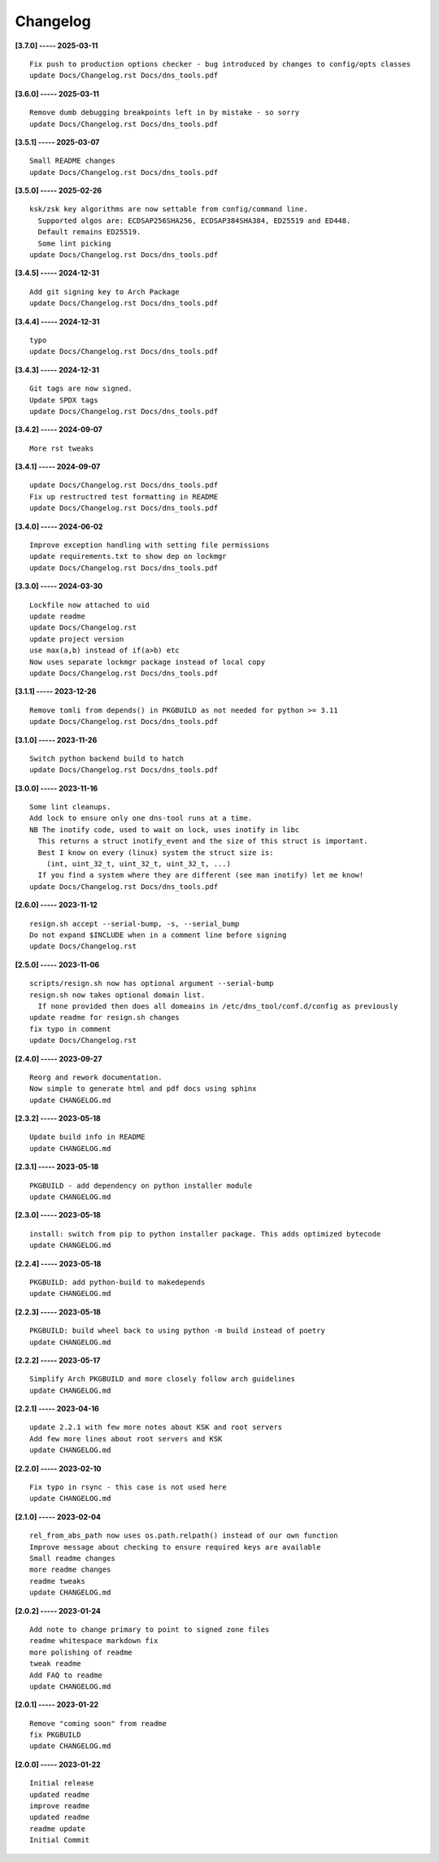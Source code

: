 Changelog
=========

**[3.7.0] ----- 2025-03-11** ::

	    Fix push to production options checker - bug introduced by changes to config/opts classes
	    update Docs/Changelog.rst Docs/dns_tools.pdf


**[3.6.0] ----- 2025-03-11** ::

	    Remove dumb debugging breakpoints left in by mistake - so sorry
	    update Docs/Changelog.rst Docs/dns_tools.pdf


**[3.5.1] ----- 2025-03-07** ::

	    Small README changes
	    update Docs/Changelog.rst Docs/dns_tools.pdf


**[3.5.0] ----- 2025-02-26** ::

	    ksk/zsk key algorithms are now settable from config/command line.
	      Supported algos are: ECDSAP256SHA256, ECDSAP384SHA384, ED25519 and ED448.
	      Default remains ED25519.
	      Some lint picking
	    update Docs/Changelog.rst Docs/dns_tools.pdf


**[3.4.5] ----- 2024-12-31** ::

	    Add git signing key to Arch Package
	    update Docs/Changelog.rst Docs/dns_tools.pdf


**[3.4.4] ----- 2024-12-31** ::

	    typo
	    update Docs/Changelog.rst Docs/dns_tools.pdf


**[3.4.3] ----- 2024-12-31** ::

	    Git tags are now signed.
	    Update SPDX tags
	    update Docs/Changelog.rst Docs/dns_tools.pdf


**[3.4.2] ----- 2024-09-07** ::

	    More rst tweaks


**[3.4.1] ----- 2024-09-07** ::

	    update Docs/Changelog.rst Docs/dns_tools.pdf
	    Fix up restructred test formatting in README
	    update Docs/Changelog.rst Docs/dns_tools.pdf


**[3.4.0] ----- 2024-06-02** ::

	    Improve exception handling with setting file permissions
	    update requirements.txt to show dep on lockmgr
	    update Docs/Changelog.rst Docs/dns_tools.pdf


**[3.3.0] ----- 2024-03-30** ::

	    Lockfile now attached to uid
	    update readme
	    update Docs/Changelog.rst
	    update project version
	    use max(a,b) instead of if(a>b) etc
	    Now uses separate lockmgr package instead of local copy
	    update Docs/Changelog.rst Docs/dns_tools.pdf


**[3.1.1] ----- 2023-12-26** ::

	    Remove tomli from depends() in PKGBUILD as not needed for python >= 3.11
	    update Docs/Changelog.rst Docs/dns_tools.pdf


**[3.1.0] ----- 2023-11-26** ::

	    Switch python backend build to hatch
	    update Docs/Changelog.rst Docs/dns_tools.pdf


**[3.0.0] ----- 2023-11-16** ::

	    Some lint cleanups.
	    Add lock to ensure only one dns-tool runs at a time.
	    NB The inotify code, used to wait on lock, uses inotify in libc
	      This returns a struct inotify_event and the size of this struct is important.
	      Best I know on every (linux) system the struct size is:
	        (int, uint_32_t, uint_32_t, uint_32_t, ...)
	      If you find a system where they are different (see man inotify) let me know!
	    update Docs/Changelog.rst Docs/dns_tools.pdf


**[2.6.0] ----- 2023-11-12** ::

	    resign.sh accept --serial-bump, -s, --serial_bump
	    Do not expand $INCLUDE when in a comment line before signing
	    update Docs/Changelog.rst


**[2.5.0] ----- 2023-11-06** ::

	    scripts/resign.sh now has optional argument --serial-bump
	    resign.sh now takes optional domain list.
	      If none provided then does all domeains in /etc/dns_tool/conf.d/config as previously
	    update readme for resign.sh changes
	    fix typo in comment
	    update Docs/Changelog.rst


**[2.4.0] ----- 2023-09-27** ::

	    Reorg and rework documentation.
	    Now simple to generate html and pdf docs using sphinx
	    update CHANGELOG.md


**[2.3.2] ----- 2023-05-18** ::

	    Update build info in README
	    update CHANGELOG.md


**[2.3.1] ----- 2023-05-18** ::

	    PKGBUILD - add dependency on python installer module
	    update CHANGELOG.md


**[2.3.0] ----- 2023-05-18** ::

	    install: switch from pip to python installer package. This adds optimized bytecode
	    update CHANGELOG.md


**[2.2.4] ----- 2023-05-18** ::

	    PKGBUILD: add python-build to makedepends
	    update CHANGELOG.md


**[2.2.3] ----- 2023-05-18** ::

	    PKGBUILD: build wheel back to using python -m build instead of poetry
	    update CHANGELOG.md


**[2.2.2] ----- 2023-05-17** ::

	    Simplify Arch PKGBUILD and more closely follow arch guidelines
	    update CHANGELOG.md


**[2.2.1] ----- 2023-04-16** ::

	    update 2.2.1 with few more notes about KSK and root servers
	    Add few more lines about root servers and KSK
	    update CHANGELOG.md


**[2.2.0] ----- 2023-02-10** ::

	    Fix typo in rsync - this case is not used here
	    update CHANGELOG.md


**[2.1.0] ----- 2023-02-04** ::

	    rel_from_abs_path now uses os.path.relpath() instead of our own function
	    Improve message about checking to ensure required keys are available
	    Small readme changes
	    more readme changes
	    readme tweaks
	    update CHANGELOG.md


**[2.0.2] ----- 2023-01-24** ::

	    Add note to change primary to point to signed zone files
	    readme whitespace markdown fix
	    more polishing of readme
	    tweak readme
	    Add FAQ to readme
	    update CHANGELOG.md


**[2.0.1] ----- 2023-01-22** ::

	    Remove "coming soon" from readme
	    fix PKGBUILD
	    update CHANGELOG.md


**[2.0.0] ----- 2023-01-22** ::

	    Initial release
	    updated readme
	    improve readme
	    updated readme
	    readme update
	    Initial Commit


